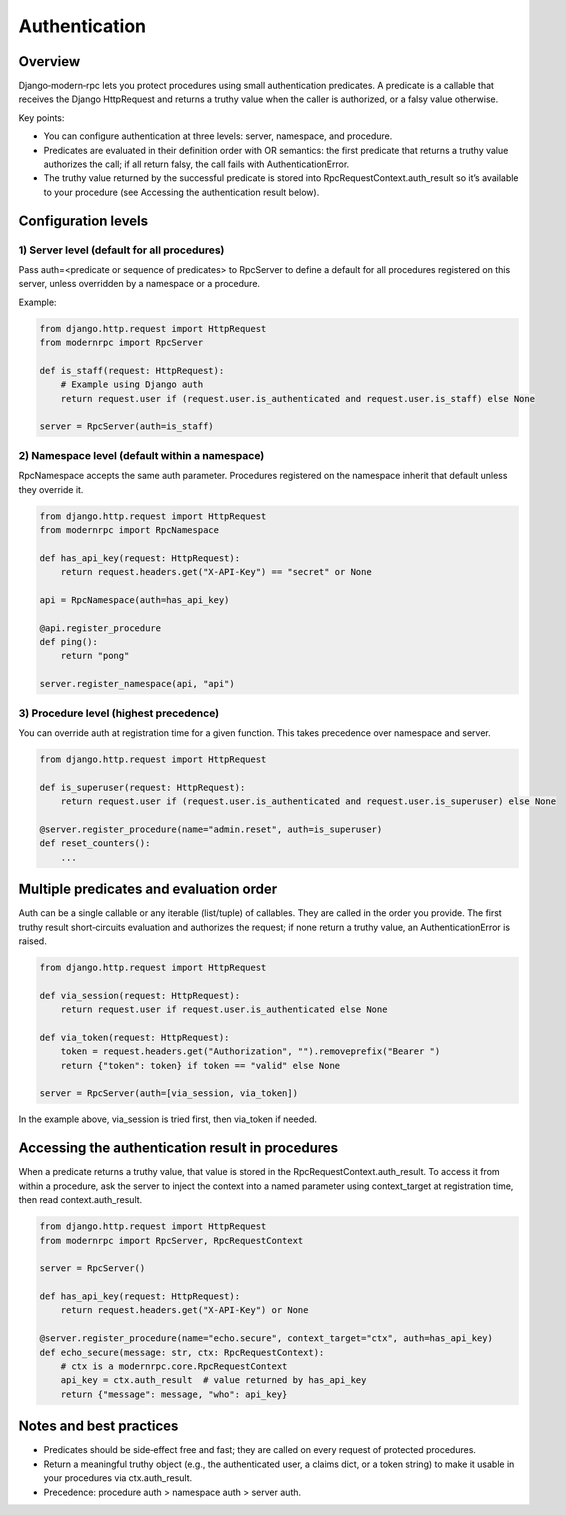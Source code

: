 .. _auth-ref:

Authentication
==============

.. versionchanged:: 2.0 Authentication system has been completely rewritten in release 2.0.
   Please carefully read this documentation to understand how the new system works

Overview
--------

Django‑modern‑rpc lets you protect procedures using small authentication predicates. A predicate is a callable that
receives the Django HttpRequest and returns a truthy value when the caller is authorized, or a falsy value otherwise.

Key points:

- You can configure authentication at three levels: server, namespace, and procedure.
- Predicates are evaluated in their definition order with OR semantics: the first predicate that returns a truthy value
  authorizes the call; if all return falsy, the call fails with AuthenticationError.
- The truthy value returned by the successful predicate is stored into RpcRequestContext.auth_result so it’s available
  to your procedure (see Accessing the authentication result below).

.. versionchanged:: 2.0 In the previous versions, all predicates had to validate incoming request to allows a procedure
   to be called

Configuration levels
--------------------

1) Server level (default for all procedures)
^^^^^^^^^^^^^^^^^^^^^^^^^^^^^^^^^^^^^^^^^^^^

Pass auth=<predicate or sequence of predicates> to RpcServer to define a default for all procedures registered on this
server, unless overridden by a namespace or a procedure.

Example:

.. code-block:: python

   from django.http.request import HttpRequest
   from modernrpc import RpcServer

   def is_staff(request: HttpRequest):
       # Example using Django auth
       return request.user if (request.user.is_authenticated and request.user.is_staff) else None

   server = RpcServer(auth=is_staff)

2) Namespace level (default within a namespace)
^^^^^^^^^^^^^^^^^^^^^^^^^^^^^^^^^^^^^^^^^^^^^^^

RpcNamespace accepts the same auth parameter. Procedures registered on the namespace inherit that default unless they
override it.

.. code-block:: python

   from django.http.request import HttpRequest
   from modernrpc import RpcNamespace

   def has_api_key(request: HttpRequest):
       return request.headers.get("X-API-Key") == "secret" or None

   api = RpcNamespace(auth=has_api_key)

   @api.register_procedure
   def ping():
       return "pong"

   server.register_namespace(api, "api")

3) Procedure level (highest precedence)
^^^^^^^^^^^^^^^^^^^^^^^^^^^^^^^^^^^^^^^

You can override auth at registration time for a given function. This takes precedence over namespace and server.

.. code-block:: python

   from django.http.request import HttpRequest

   def is_superuser(request: HttpRequest):
       return request.user if (request.user.is_authenticated and request.user.is_superuser) else None

   @server.register_procedure(name="admin.reset", auth=is_superuser)
   def reset_counters():
       ...

Multiple predicates and evaluation order
----------------------------------------

Auth can be a single callable or any iterable (list/tuple) of callables. They are called in the order you provide.
The first truthy result short‑circuits evaluation and authorizes the request; if none return a truthy value, an
AuthenticationError is raised.

.. code-block:: python

   from django.http.request import HttpRequest

   def via_session(request: HttpRequest):
       return request.user if request.user.is_authenticated else None

   def via_token(request: HttpRequest):
       token = request.headers.get("Authorization", "").removeprefix("Bearer ")
       return {"token": token} if token == "valid" else None

   server = RpcServer(auth=[via_session, via_token])

In the example above, via_session is tried first, then via_token if needed.

Accessing the authentication result in procedures
-------------------------------------------------

When a predicate returns a truthy value, that value is stored in the RpcRequestContext.auth_result. To access it from
within a procedure, ask the server to inject the context into a named parameter using context_target at registration
time, then read context.auth_result.

.. code-block:: python

   from django.http.request import HttpRequest
   from modernrpc import RpcServer, RpcRequestContext

   server = RpcServer()

   def has_api_key(request: HttpRequest):
       return request.headers.get("X-API-Key") or None

   @server.register_procedure(name="echo.secure", context_target="ctx", auth=has_api_key)
   def echo_secure(message: str, ctx: RpcRequestContext):
       # ctx is a modernrpc.core.RpcRequestContext
       api_key = ctx.auth_result  # value returned by has_api_key
       return {"message": message, "who": api_key}

Notes and best practices
------------------------

- Predicates should be side‑effect free and fast; they are called on every request of protected procedures.
- Return a meaningful truthy object (e.g., the authenticated user, a claims dict, or a token string) to make it
  usable in your procedures via ctx.auth_result.
- Precedence: procedure auth > namespace auth > server auth.
